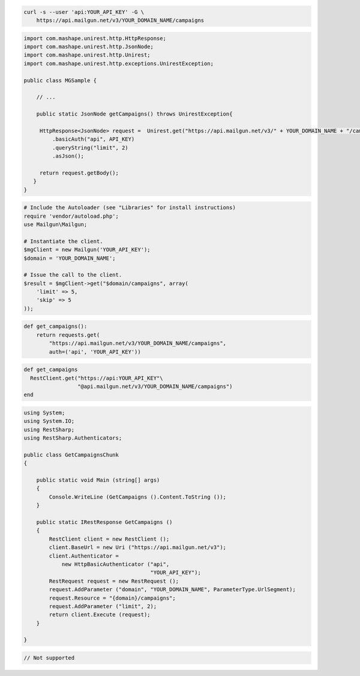 
.. code-block:: bash

    curl -s --user 'api:YOUR_API_KEY' -G \
	https://api.mailgun.net/v3/YOUR_DOMAIN_NAME/campaigns

.. code-block:: java

 import com.mashape.unirest.http.HttpResponse;
 import com.mashape.unirest.http.JsonNode;
 import com.mashape.unirest.http.Unirest;
 import com.mashape.unirest.http.exceptions.UnirestException;

 public class MGSample {

     // ...

     public static JsonNode getCampaigns() throws UnirestException{

      HttpResponse<JsonNode> request =  Unirest.get("https://api.mailgun.net/v3/" + YOUR_DOMAIN_NAME + "/campaigns")
          .basicAuth("api", API_KEY)
          .queryString("limit", 2)
          .asJson();

      return request.getBody();
    }
 }

.. code-block:: php

  # Include the Autoloader (see "Libraries" for install instructions)
  require 'vendor/autoload.php';
  use Mailgun\Mailgun;

  # Instantiate the client.
  $mgClient = new Mailgun('YOUR_API_KEY');
  $domain = 'YOUR_DOMAIN_NAME';

  # Issue the call to the client.
  $result = $mgClient->get("$domain/campaigns", array(
      'limit' => 5,
      'skip' => 5
  ));

.. code-block:: py

 def get_campaigns():
     return requests.get(
         "https://api.mailgun.net/v3/YOUR_DOMAIN_NAME/campaigns",
         auth=('api', 'YOUR_API_KEY'))

.. code-block:: rb

 def get_campaigns
   RestClient.get("https://api:YOUR_API_KEY"\
                  "@api.mailgun.net/v3/YOUR_DOMAIN_NAME/campaigns")
 end

.. code-block:: csharp

 using System;
 using System.IO;
 using RestSharp;
 using RestSharp.Authenticators;

 public class GetCampaignsChunk
 {

     public static void Main (string[] args)
     {
         Console.WriteLine (GetCampaigns ().Content.ToString ());
     }

     public static IRestResponse GetCampaigns ()
     {
         RestClient client = new RestClient ();
         client.BaseUrl = new Uri ("https://api.mailgun.net/v3");
         client.Authenticator =
             new HttpBasicAuthenticator ("api",
                                         "YOUR_API_KEY");
         RestRequest request = new RestRequest ();
         request.AddParameter ("domain", "YOUR_DOMAIN_NAME", ParameterType.UrlSegment);
         request.Resource = "{domain}/campaigns";
         request.AddParameter ("limit", 2);
         return client.Execute (request);
     }

 }

.. code-block:: go

 // Not supported
